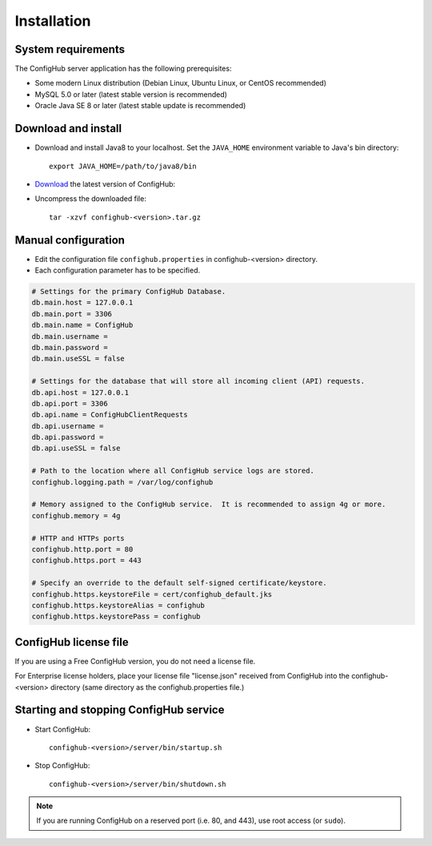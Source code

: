 .. _install:

Installation
^^^^^^^^^^^^


.. _system-requirements:

System requirements
~~~~~~~~~~~~~~~~~~~

The ConfigHub server application has the following prerequisites:

* Some modern Linux distribution (Debian Linux, Ubuntu Linux, or CentOS recommended)
* MySQL 5.0 or later (latest stable version is recommended)
* Oracle Java SE 8 or later (latest stable update is recommended)


Download and install
~~~~~~~~~~~~~~~~~~~~

* Download and install Java8 to your localhost.  Set the ``JAVA_HOME`` environment variable to Java's bin directory::

   export JAVA_HOME=/path/to/java8/bin

* `Download <https://www.confighub.com/download>`_ the latest version of ConfigHub:

* Uncompress the downloaded file::

   tar -xzvf confighub-<version>.tar.gz


Manual configuration
~~~~~~~~~~~~~~~~~~~~

* Edit the configuration file ``confighub.properties`` in confighub-<version> directory.
* Each configuration parameter has to be specified.

.. code-block:: bash

   # Settings for the primary ConfigHub Database.
   db.main.host = 127.0.0.1
   db.main.port = 3306
   db.main.name = ConfigHub
   db.main.username =
   db.main.password =
   db.main.useSSL = false

   # Settings for the database that will store all incoming client (API) requests.
   db.api.host = 127.0.0.1
   db.api.port = 3306
   db.api.name = ConfigHubClientRequests
   db.api.username =
   db.api.password =
   db.api.useSSL = false

   # Path to the location where all ConfigHub service logs are stored.
   confighub.logging.path = /var/log/confighub

   # Memory assigned to the ConfigHub service.  It is recommended to assign 4g or more.
   confighub.memory = 4g

   # HTTP and HTTPs ports
   confighub.http.port = 80
   confighub.https.port = 443

   # Specify an override to the default self-signed certificate/keystore.
   confighub.https.keystoreFile = cert/confighub_default.jks
   confighub.https.keystoreAlias = confighub
   confighub.https.keystorePass = confighub



ConfigHub license file
~~~~~~~~~~~~~~~~~~~~~~

If you are using a Free ConfigHub version, you do not need a license file.

For Enterprise license holders, place your license file "license.json" received from ConfigHub into the
confighub-<version> directory (same directory as the confighub.properties file.)




Starting and stopping ConfigHub service
~~~~~~~~~~~~~~~~~~~~~~~~~~~~~~~~~~~~~~~

* Start ConfigHub::

   confighub-<version>/server/bin/startup.sh

* Stop ConfigHub::

   confighub-<version>/server/bin/shutdown.sh

.. note:: If you are running ConfigHub on a reserved port (i.e. 80, and 443), use root access (or ``sudo``).